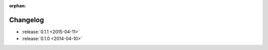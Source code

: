:orphan:

=========
Changelog
=========

* :release:`0.1.1 <2015-04-11>`

* :release:`0.1.0 <2014-04-10>`